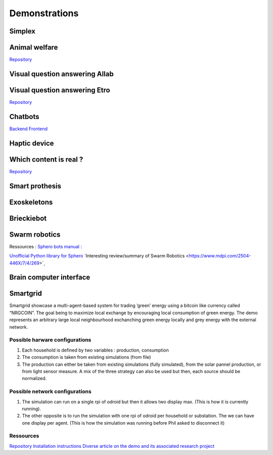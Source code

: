 .. _demonstrations:
Demonstrations
==============

Simplex
-------

Animal welfare
--------------
`Repository <https://github.com/FARI-brussels/demo-iridia-animal-welfare>`_

Visual question answering AIlab
-------------------------------

Visual question answering Etro
------------------------------
`Repository <https://github.com/FARI-brussels/demo-etro-visual-question-answering>`_

Chatbots
--------
`Backend <https://github.com/FARI-brussels/demo-fari-chatbot-backend>`_
`Frontend <https://github.com/FARI-brussels/demo-fari-chatbot-frontend>`_

Haptic device
-------------

Which content is real ?
-----------------------
`Repository <https://github.com/FARI-brussels/demo-fari-which-content-is-real>`_

Smart prothesis
---------------

Exoskeletons
------------

Brieckiebot
------------

Swarm robotics
--------------
Ressources : 
`Sphero bots manual : <https://cdn.shopify.com/s/files/1/0306/6419/6141/files/BOLT_Power_Pack_Educator_Guide.pdf?v=1659995799>`_
 
`Unofficial Python library for Sphero <https://github.com/artificial-intelligence-class/spherov2.py>`_
`Interesting review/summary of Swarm Robotics <https://www.mdpi.com/2504-446X/7/4/269>`¸

Brain computer interface
------------------------


Smartgrid
---------
Smartgrid showcase a multi-agent-based system for trading ’green’ energy using a bitcoin like currency called “NRGCOIN”. The goal being to maximize local exchange by encouraging local consumption of green energy.
The demo represents an arbitrary large local neighbourhood exchanching green energy locally and grey energy with the external network.


Possible harware configurations
^^^^^^^^^^^^^^^^^^^^^^^^^^^^^^^
1. Each household is defined by two variables : production, consumption
2. The consumption is taken from existing simulations (from file)
3. The production can either be taken from existing simulations  (fully simulated), from the solar pannel production, or from light sensor measure. A mix of the three strategy can also be used but then, each source should be normalized. 

Possible network configurations
^^^^^^^^^^^^^^^^^^^^^^^^^^^^^^^
1. The simulation can run on a single rpi of odroid but then it allows two display max. (This is how it is currently running).
2. The other opposite is to run the simulation with one rpi of odroid per household or substation. The we can have one display per agent. (This is how the simulation was running before Phil asked to disconnect it)

Ressources
^^^^^^^^^^
`Repository <https://github.com/mrcyme/SmartGrid>`_
`Installation instructions <https://vub.sharepoint.com/:w:/r/teams/ai-exp-center/_layouts/15/Doc.aspx?sourcedoc=%7B9033FBA9-4F11-4E47-857E-4D34F3912B6E%7D&file=NRGcoin_new_version_notes_installation.docx&action=default&mobileredirect=true>`_
`Diverse article on the demo and its associated research project <https://vub.sharepoint.com/teams/ai-exp-center/Shared%20Documents/Forms/AllItems.aspx?newTargetListUrl=%2Fteams%2Fai%2Dexp%2Dcenter%2FShared%20Documents&viewpath=%2Fteams%2Fai%2Dexp%2Dcenter%2FShared%20Documents%2FForms%2FAllItems%2Easpx&id=%2Fteams%2Fai%2Dexp%2Dcenter%2FShared%20Documents%2FDemos%2Fdemos%20info%2FInstructions%5FBackground%5FPapers%2FAI%20lab%2FNRGcoin%2Farticles&viewid=a8c1e953%2D35dd%2D481c%2D8ece%2D6cba8a982951>`_


.. autosummary::
   :toctree: generated



